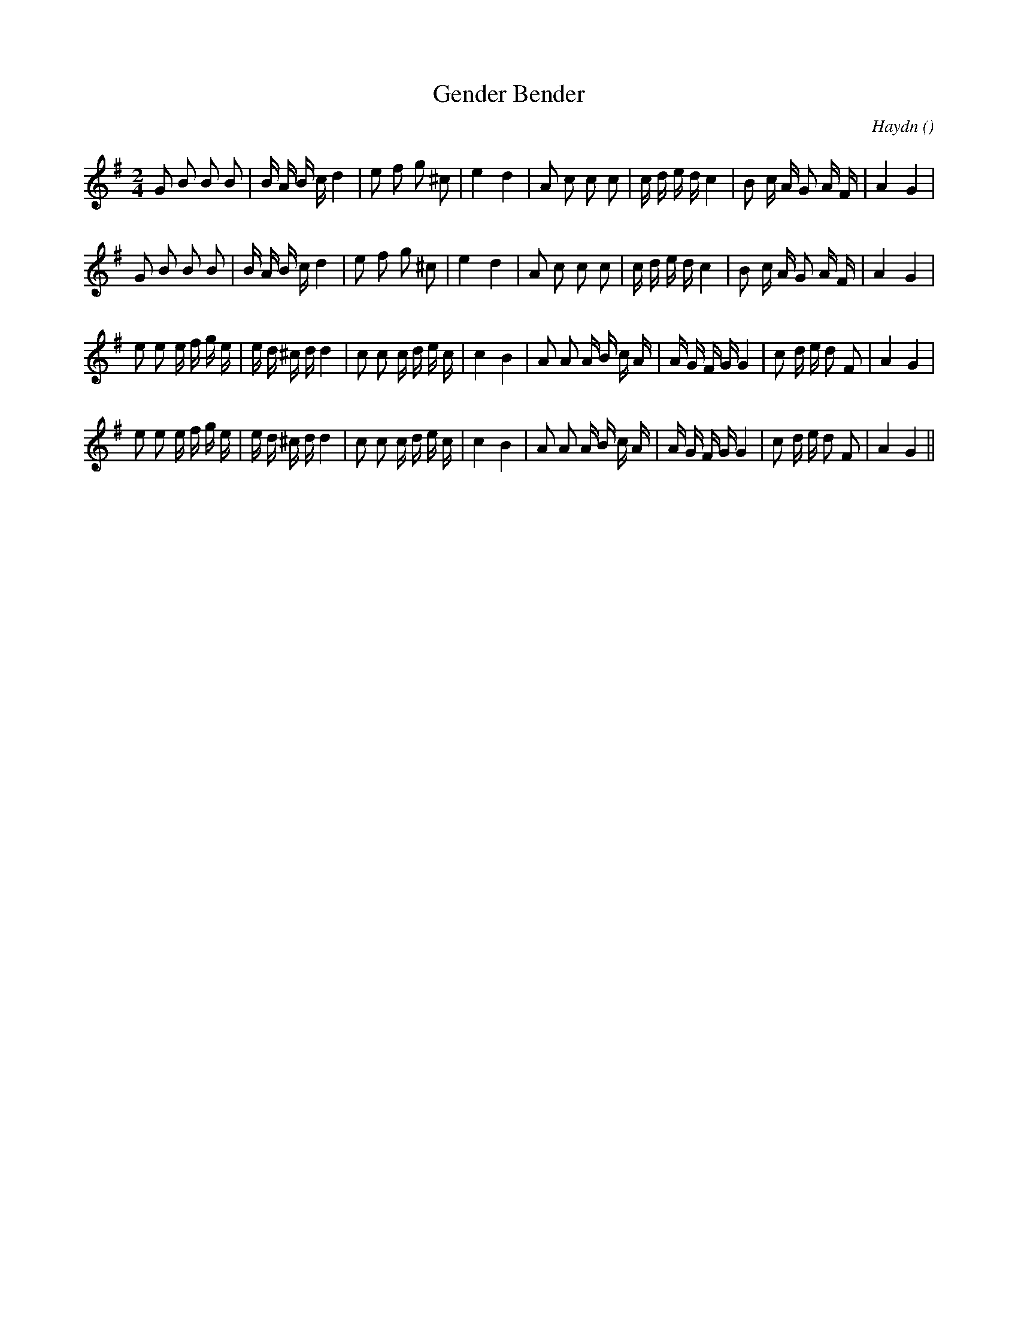 X:1
T: Gender Bender
N:
C:Haydn
S:4 times
A:
O:
R:
M:2/4
K:G
I:speed 105
%W:  A1
% voice 1 (1 lines, 32 notes)
K:G
M:2/4
L:1/16
G2 B2 B2 B2 |B A B c d4 |e2 f2 g2 ^c2 |e4 d4 |A2 c2 c2 c2 |c d e d c4 |B2 c A G2 A F |A4 G4 |
%W:  A2
% voice 1 (1 lines, 32 notes)
G2 B2 B2 B2 |B A B c d4 |e2 f2 g2 ^c2 |e4 d4 |A2 c2 c2 c2 |c d e d c4 |B2 c A G2 A F |A4 G4 |
%W:  B1
% voice 1 (1 lines, 37 notes)
e2 e2 e f g e |e d ^c d d4 |c2 c2 c d e c |c4 B4 |A2 A2 A B c A |A G F G G4 |c2 d e d2 F2 |A4 G4 |
%W:  B2
% voice 1 (1 lines, 37 notes)
e2 e2 e f g e |e d ^c d d4 |c2 c2 c d e c |c4 B4 |A2 A2 A B c A |A G F G G4 |c2 d e d2 F2 |A4 G4 ||
